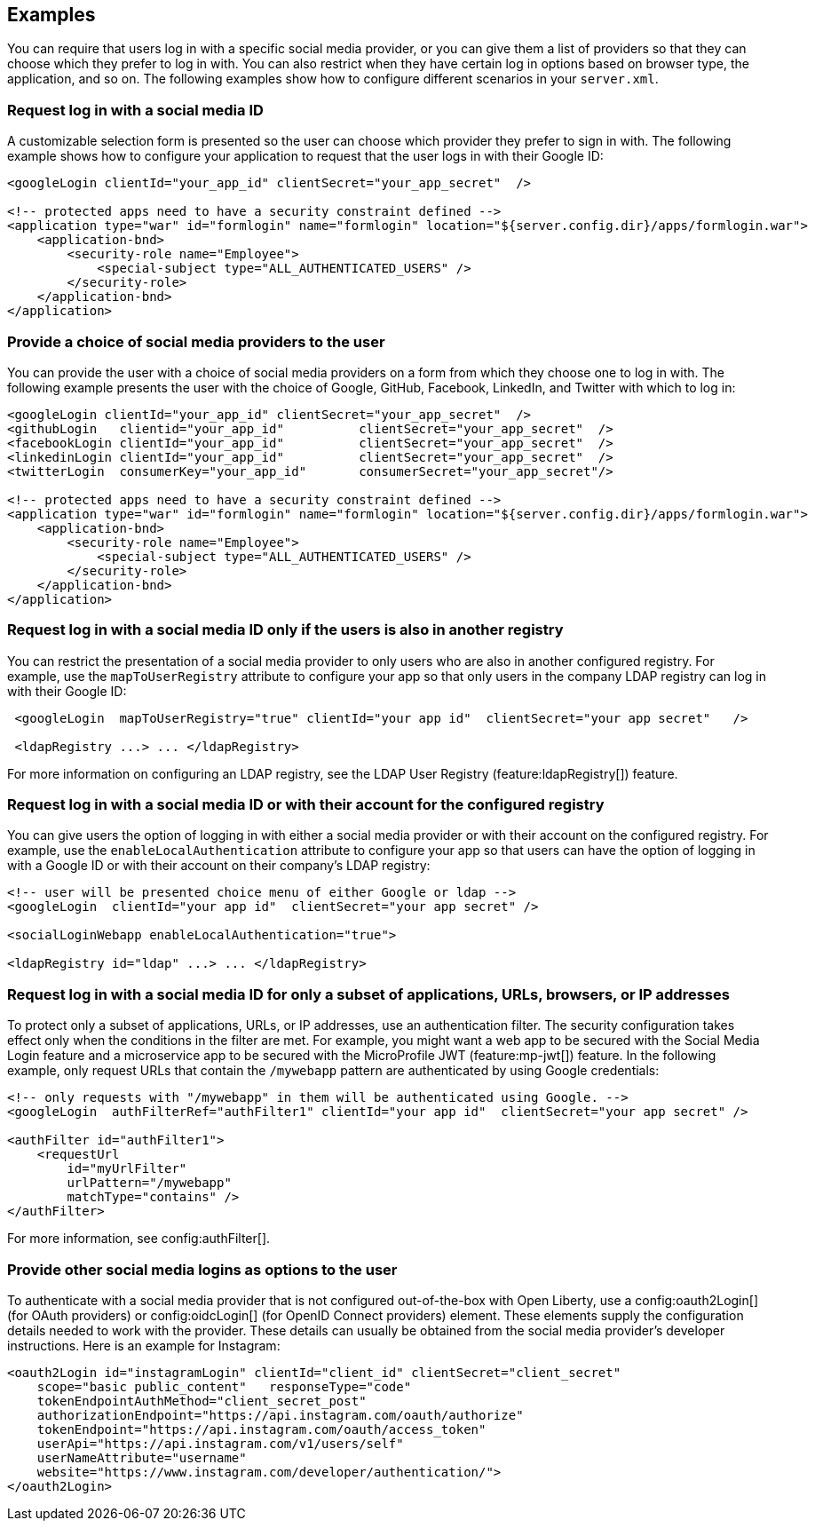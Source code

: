 == Examples

You can require that users log in with a specific social media provider, or you can give them a list of providers so that they can choose which they prefer to log in with. You can also restrict when they have certain log in options based on browser type, the application, and so on. The following examples show how to configure different scenarios in your `server.xml`.

=== Request log in with a social media ID

A customizable selection form is presented so the user can choose which provider they prefer to sign in with. The following example shows how to configure your application to request that the user logs in with their Google ID:

[source,xml]
----
<googleLogin clientId="your_app_id" clientSecret="your_app_secret"  />

<!-- protected apps need to have a security constraint defined -->
<application type="war" id="formlogin" name="formlogin" location="${server.config.dir}/apps/formlogin.war">
    <application-bnd>
        <security-role name="Employee">
            <special-subject type="ALL_AUTHENTICATED_USERS" />
        </security-role>
    </application-bnd>
</application>
----

=== Provide a choice of social media providers to the user

You can provide the user with a choice of social media providers on a form from which they choose one to log in with. The following example presents the user with the choice of Google, GitHub, Facebook, LinkedIn, and Twitter with which to log in:

[source,xml]
----
<googleLogin clientId="your_app_id" clientSecret="your_app_secret"  />
<githubLogin   clientid="your_app_id"          clientSecret="your_app_secret"  />
<facebookLogin clientId="your_app_id"          clientSecret="your_app_secret"  />
<linkedinLogin clientId="your_app_id"          clientSecret="your_app_secret"  />
<twitterLogin  consumerKey="your_app_id"       consumerSecret="your_app_secret"/>

<!-- protected apps need to have a security constraint defined -->
<application type="war" id="formlogin" name="formlogin" location="${server.config.dir}/apps/formlogin.war">
    <application-bnd>
        <security-role name="Employee">
            <special-subject type="ALL_AUTHENTICATED_USERS" />
        </security-role>
    </application-bnd>
</application>
----

=== Request log in with a social media ID only if the users is also in another registry

You can restrict the presentation of a social media provider to only users who are also in another configured registry. For example, use the `mapToUserRegistry` attribute to configure your app so that only users in the company LDAP registry can log in with their Google ID:

[source,xml]
----
 <googleLogin  mapToUserRegistry="true" clientId="your app id"  clientSecret="your app secret"   />

 <ldapRegistry ...> ... </ldapRegistry>

----

For more information on configuring an LDAP registry, see the LDAP User Registry (feature:ldapRegistry[]) feature.

=== Request log in with a social media ID or with their account for the configured registry

You can give users the option of logging in with either a social media provider or with their account on the configured registry. For example, use the `enableLocalAuthentication` attribute to configure your app so that users can have the option of logging in with a Google ID or with their account on their company's LDAP registry:

[source,xml]
----
<!-- user will be presented choice menu of either Google or ldap -->
<googleLogin  clientId="your app id"  clientSecret="your app secret" />

<socialLoginWebapp enableLocalAuthentication="true">

<ldapRegistry id="ldap" ...> ... </ldapRegistry>

----

=== Request log in with a social media ID for only a subset of applications, URLs, browsers, or IP addresses

To protect only a subset of applications, URLs, or IP addresses, use an authentication filter.
The security configuration takes effect only when the conditions in the filter are met. For example,
you might want a web app to be secured with the Social Media Login feature and a microservice app to be secured with the MicroProfile JWT (feature:mp-jwt[]) feature. In the following example, only request URLs that contain the `/mywebapp` pattern are authenticated by using Google credentials:

// tag::authfilter[]
[source,xml]
----
<!-- only requests with "/mywebapp" in them will be authenticated using Google. -->
<googleLogin  authFilterRef="authFilter1" clientId="your app id"  clientSecret="your app secret" />

<authFilter id="authFilter1">
    <requestUrl
        id="myUrlFilter"
        urlPattern="/mywebapp"
        matchType="contains" />
</authFilter>
----
// end::authfilter[]

For more information, see config:authFilter[].

=== Provide other social media logins as options to the user

To authenticate with a social media provider that is not configured out-of-the-box with Open Liberty, use a
config:oauth2Login[] (for OAuth providers) or config:oidcLogin[] (for OpenID Connect providers) element.
These elements supply the configuration details needed to work with the provider. These details can usually be
obtained from the social media provider's developer instructions.  Here is an example for Instagram:

[source,xml]
----
<oauth2Login id="instagramLogin" clientId="client_id" clientSecret="client_secret"
    scope="basic public_content"   responseType="code"
    tokenEndpointAuthMethod="client_secret_post"
    authorizationEndpoint="https://api.instagram.com/oauth/authorize"
    tokenEndpoint="https://api.instagram.com/oauth/access_token"
    userApi="https://api.instagram.com/v1/users/self"
    userNameAttribute="username"
    website="https://www.instagram.com/developer/authentication/">
</oauth2Login>
----

// LC: Leaving the following links in the source for now to show where this topic should link to when the relevant equivalent topics are published in the Open Liberty docs (do not link to the KC from Open Liberty docs). Remove this commented section when the relevant links are added in future.
//More information on using the socialLogin feature is available https://www.ibm.com/support/knowledgecenter/en/SSEQTP_liberty/com.ibm.websphere.wlp.doc/ae/twlp_sec_sociallogin.html[here].
//More information on using authentication filters is available https://www.ibm.com/support/knowledgecenter/en/SSEQTP_liberty/com.ibm.websphere.wlp.doc/ae/rwlp_auth_filter.html[here].
